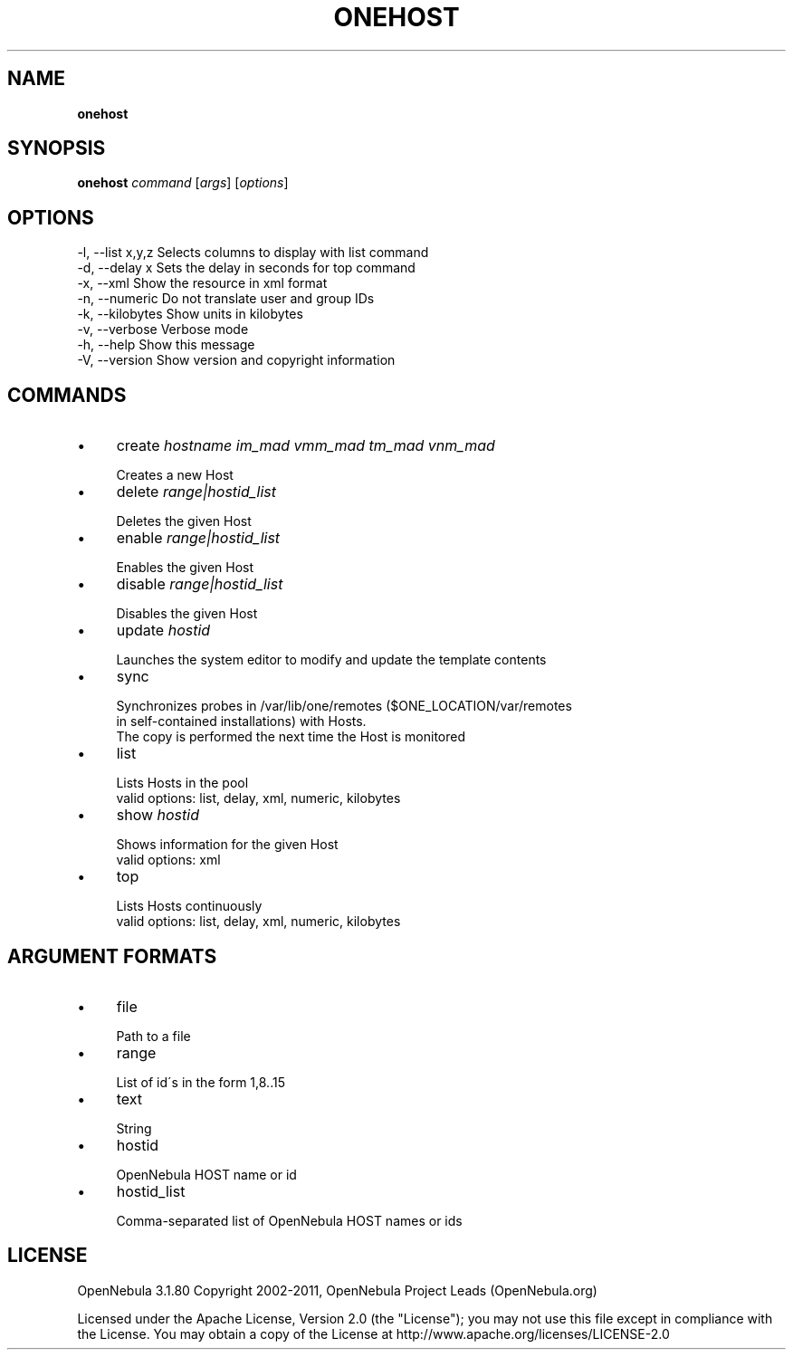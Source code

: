 .\" generated with Ronn/v0.7.3
.\" http://github.com/rtomayko/ronn/tree/0.7.3
.
.TH "ONEHOST" "1" "December 2011" "" "onehost(1) -- manages OpenNebula hosts"
.
.SH "NAME"
\fBonehost\fR
.
.SH "SYNOPSIS"
\fBonehost\fR \fIcommand\fR [\fIargs\fR] [\fIoptions\fR]
.
.SH "OPTIONS"
.
.nf

 \-l, \-\-list x,y,z          Selects columns to display with list command
 \-d, \-\-delay x             Sets the delay in seconds for top command
 \-x, \-\-xml                 Show the resource in xml format
 \-n, \-\-numeric             Do not translate user and group IDs
 \-k, \-\-kilobytes           Show units in kilobytes
 \-v, \-\-verbose             Verbose mode
 \-h, \-\-help                Show this message
 \-V, \-\-version             Show version and copyright information
.
.fi
.
.SH "COMMANDS"
.
.IP "\(bu" 4
create \fIhostname\fR \fIim_mad\fR \fIvmm_mad\fR \fItm_mad\fR \fIvnm_mad\fR
.
.IP "" 4
.
.nf

Creates a new Host
.
.fi
.
.IP "" 0

.
.IP "\(bu" 4
delete \fIrange|hostid_list\fR
.
.IP "" 4
.
.nf

Deletes the given Host
.
.fi
.
.IP "" 0

.
.IP "\(bu" 4
enable \fIrange|hostid_list\fR
.
.IP "" 4
.
.nf

Enables the given Host
.
.fi
.
.IP "" 0

.
.IP "\(bu" 4
disable \fIrange|hostid_list\fR
.
.IP "" 4
.
.nf

Disables the given Host
.
.fi
.
.IP "" 0

.
.IP "\(bu" 4
update \fIhostid\fR
.
.IP "" 4
.
.nf

Launches the system editor to modify and update the template contents
.
.fi
.
.IP "" 0

.
.IP "\(bu" 4
sync
.
.IP "" 4
.
.nf

Synchronizes probes in /var/lib/one/remotes ($ONE_LOCATION/var/remotes
in self\-contained installations) with Hosts\.
The copy is performed the next time the Host is monitored
.
.fi
.
.IP "" 0

.
.IP "\(bu" 4
list
.
.IP "" 4
.
.nf

Lists Hosts in the pool
valid options: list, delay, xml, numeric, kilobytes
.
.fi
.
.IP "" 0

.
.IP "\(bu" 4
show \fIhostid\fR
.
.IP "" 4
.
.nf

Shows information for the given Host
valid options: xml
.
.fi
.
.IP "" 0

.
.IP "\(bu" 4
top
.
.IP "" 4
.
.nf

Lists Hosts continuously
valid options: list, delay, xml, numeric, kilobytes
.
.fi
.
.IP "" 0

.
.IP "" 0
.
.SH "ARGUMENT FORMATS"
.
.IP "\(bu" 4
file
.
.IP "" 4
.
.nf

Path to a file
.
.fi
.
.IP "" 0

.
.IP "\(bu" 4
range
.
.IP "" 4
.
.nf

List of id\'s in the form 1,8\.\.15
.
.fi
.
.IP "" 0

.
.IP "\(bu" 4
text
.
.IP "" 4
.
.nf

String
.
.fi
.
.IP "" 0

.
.IP "\(bu" 4
hostid
.
.IP "" 4
.
.nf

OpenNebula HOST name or id
.
.fi
.
.IP "" 0

.
.IP "\(bu" 4
hostid_list
.
.IP "" 4
.
.nf

Comma\-separated list of OpenNebula HOST names or ids
.
.fi
.
.IP "" 0

.
.IP "" 0
.
.SH "LICENSE"
OpenNebula 3\.1\.80 Copyright 2002\-2011, OpenNebula Project Leads (OpenNebula\.org)
.
.P
Licensed under the Apache License, Version 2\.0 (the "License"); you may not use this file except in compliance with the License\. You may obtain a copy of the License at http://www\.apache\.org/licenses/LICENSE\-2\.0
